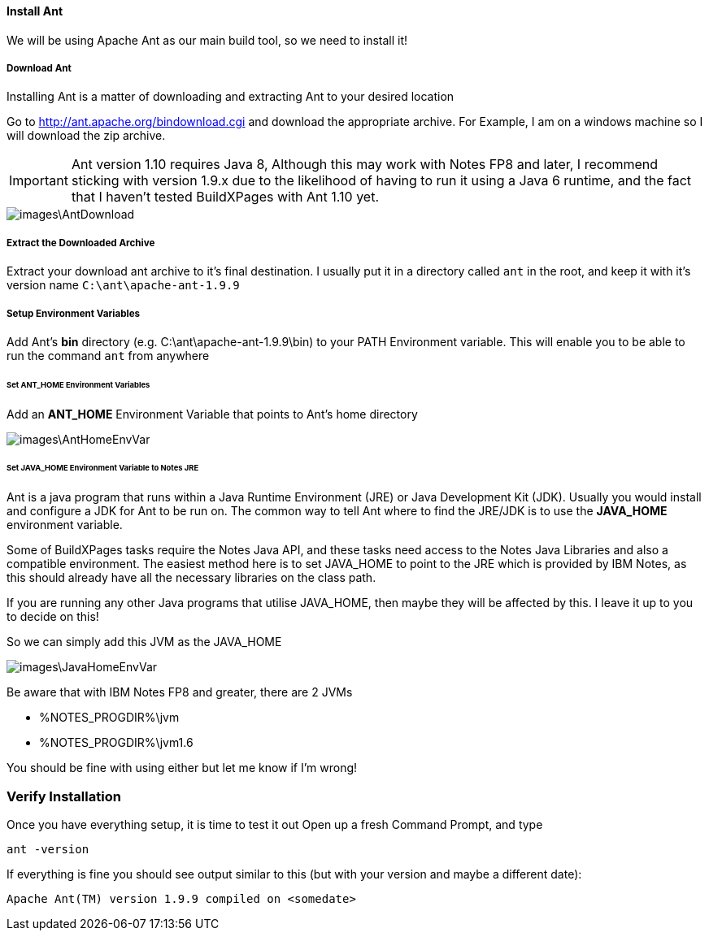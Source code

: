 ==== Install Ant

We will be using Apache Ant as our main build tool, so we need to install it!

===== Download Ant

Installing Ant is a matter of downloading and extracting Ant to your desired location

Go to http://ant.apache.org/bindownload.cgi and download the appropriate archive.
For Example, I am on a windows machine so I will download the zip archive.

[IMPORTANT]
====
Ant version 1.10 requires Java 8, Although this may work with Notes FP8 and later, I recommend sticking with version 1.9.x due to the likelihood of having to run it using a Java 6 runtime, and the fact that I haven't tested BuildXPages with Ant 1.10 yet.
====

image::images\AntDownload.JPG[]

===== Extract the Downloaded Archive

Extract your download ant archive to it's final destination. I usually put it in a directory called `ant` in the root, and keep it with it's version name
`C:\ant\apache-ant-1.9.9`

===== Setup Environment Variables

Add Ant's *bin* directory (e.g. C:\ant\apache-ant-1.9.9\bin) to your PATH Environment variable. This will enable you to be able to run the command `ant` from anywhere

====== Set ANT_HOME Environment Variables

Add an *ANT_HOME* Environment Variable that points to Ant's home directory

image::images\AntHomeEnvVar.JPG[]

====== Set JAVA_HOME Environment Variable to Notes JRE

Ant is a java program that runs within a Java Runtime Environment (JRE) or Java Development Kit (JDK).
Usually you would install and configure a JDK for Ant to be run on.
The common way to tell Ant where to find the JRE/JDK is to use the *JAVA_HOME* environment variable.

Some of BuildXPages tasks require the Notes Java API, and these tasks need access to the Notes Java Libraries and also a compatible environment. The easiest method here is to set JAVA_HOME to point to the JRE which is provided by IBM Notes, as this should already have all the necessary libraries on the class path.

If you are running any other Java programs that utilise JAVA_HOME, then maybe they will be affected by this. I leave it up to you to decide on this! 

So we can simply add this JVM as the JAVA_HOME

image::images\JavaHomeEnvVar.JPG[]

Be aware that with IBM Notes FP8 and greater, there are 2 JVMs 

* %NOTES_PROGDIR%\jvm
* %NOTES_PROGDIR%\jvm1.6

You should be fine with using either but let me know if I'm wrong!

=== Verify Installation

Once you have everything setup, it is time to test it out
Open up a fresh Command Prompt, and type
```
ant -version
```

If everything is fine you should see output similar to this (but with your version and maybe a different date):
[source,txt]
----
Apache Ant(TM) version 1.9.9 compiled on <somedate>

----
